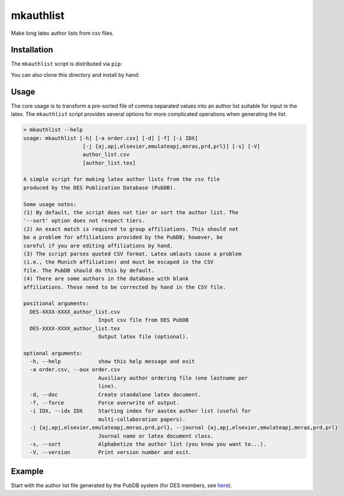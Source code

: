 mkauthlist
==========
Make long latex author lists from csv files.

Installation
------------

The ``mkauthlist`` script is distributed via ``pip``:

.. code-block::
   > pip install mkauthlist

You can also clone this directory and install by hand:

.. code-block::
   > git clone git@github.com:kadrlica/mkauthlist.git
   > cd mkauthlist
   > python setup.py install

Usage
----

The core usage is to transform a pre-sorted file of comma separated values into an author list suitable for input in the latex. The ``mkauthlist`` script provides several options for more complicated operations when generating the list.

.. code-block::

  > mkauthlist --help
  usage: mkauthlist [-h] [-a order.csv] [-d] [-f] [-i IDX]
                     [-j {aj,apj,elsevier,emulateapj,mnras,prd,prl}] [-s] [-V]
                     author_list.csv
                     [author_list.tex]
   
  A simple script for making latex author lists from the csv file
  produced by the DES Publication Database (PubDB).
   
  Some usage notes:
  (1) By default, the script does not tier or sort the author list. The
  '--sort' option does not respect tiers.
  (2) An exact match is required to group affiliations. This should not
  be a problem for affiliations provided by the PubDB; however, be
  careful if you are editing affiliations by hand.
  (3) The script parses quoted CSV format. Latex umlauts cause a problem
  (i.e., the Munich affiliation) and must be escaped in the CSV
  file. The PubDB should do this by default.
  (4) There are some authors in the database with blank
  affiliations. These need to be corrected by hand in the CSV file.
   
  positional arguments:
    DES-XXXX-XXXX_author_list.csv
                          Input csv file from DES PubDB
    DES-XXXX-XXXX_author_list.tex
                          Output latex file (optional).
   
  optional arguments:
    -h, --help            show this help message and exit
    -a order.csv, --aux order.csv
                          Auxiliary author ordering file (one lastname per
                          line).
    -d, --doc             Create standalone latex document.
    -f, --force           Force overwrite of output.
    -i IDX, --idx IDX     Starting index for aastex author list (useful for
                          multi-collaboration papers).
    -j {aj,apj,elsevier,emulateapj,mnras,prd,prl}, --journal {aj,apj,elsevier,emulateapj,mnras,prd,prl}
                          Journal name or latex document class.
    -s, --sort            Alphabetize the author list (you know you want to...).
    -V, --version         Print version number and exit.


Example
-------
Start with the author list file generated by the PubDB system (for DES members, see here_).

.. _here: http://dbweb6.fnal.gov:8080/DESPub/app/PB/pub/author_list/DES-2015-0109_author_list.csv?pubid=109

.. code-block::
  base="example_author_list"
  csv="${base}.csv" 
  tex="${base}.tex" 
  pdf="${base}.pdf" 
  png="${base}.png" 
   
  authlist.py --sort -f --doc -j emulateapj $csv $tex 
  pdflatex $tex 
  convert $pdf $png
  open $pdf

